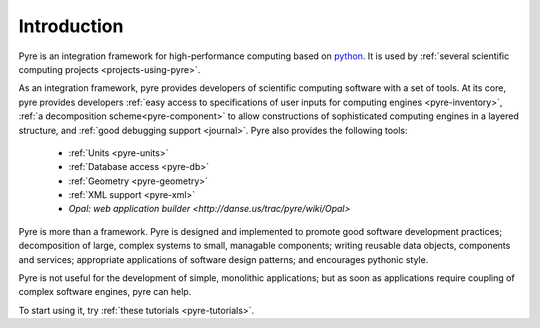 Introduction
==============
 
Pyre is an integration framework for high-performance computing based on `python <http://www.python.org>`_. It is used by :ref:`several scientific computing projects <projects-using-pyre>`. 

As an integration framework, pyre provides developers of scientific computing software with a set of tools. At its core, pyre provides developers :ref:`easy access to specifications of user inputs for computing engines <pyre-inventory>`, :ref:`a decomposition scheme<pyre-component>` to allow constructions of sophisticated computing engines in a layered structure, and :ref:`good debugging support <journal>`. Pyre also provides the following tools:

 * :ref:`Units <pyre-units>`
 * :ref:`Database access <pyre-db>`
 * :ref:`Geometry <pyre-geometry>`
 * :ref:`XML support <pyre-xml>`
 * `Opal: web application builder <http://danse.us/trac/pyre/wiki/Opal>`

Pyre is more than a framework. Pyre is designed and implemented to promote good software development practices; decomposition of large, complex systems to small, managable components; writing reusable data objects, components and services; appropriate applications of software design patterns; and encourages pythonic style.

Pyre is not useful for the development of simple, monolithic applications; but as soon as applications require coupling of complex software engines, pyre can help.

To start using it, try :ref:`these tutorials <pyre-tutorials>`.


